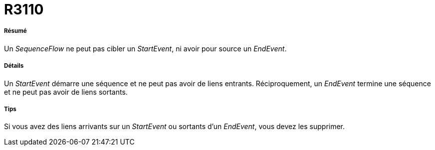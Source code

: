 // Disable all captions for figures.
:!figure-caption:
// Path to the stylesheet files
:stylesdir: .

[[R3110]]

[[r3110]]
= R3110

[[Résumé]]

[[résumé]]
===== Résumé

Un _SequenceFlow_ ne peut pas cibler un _StartEvent_, ni avoir pour source un _EndEvent_.

[[Détails]]

[[détails]]
===== Détails

Un _StartEvent_ démarre une séquence et ne peut pas avoir de liens entrants. Réciproquement, un _EndEvent_ termine une séquence et ne peut pas avoir de liens sortants.

[[Tips]]

[[tips]]
===== Tips

Si vous avez des liens arrivants sur un _StartEvent_ ou sortants d'un _EndEvent_, vous devez les supprimer.


